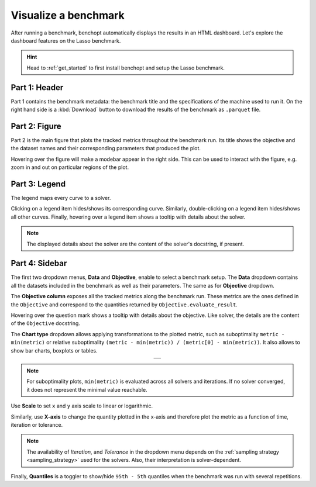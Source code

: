 .. _visualize_benchmark:

Visualize a benchmark
=====================

After running a benchmark, benchopt automatically displays the results in an HTML dashboard.
Let's explore the dashboard features on the Lasso benchmark.

.. Hint::

    Head to :ref:`get_started` to first install benchopt
    and setup the Lasso benchmark.

.. figure:: ../_static/annotated_benchmark_dashboard.png
   :align: center
   :alt: Dashboard of the Lasso benchmark results


Part 1: Header
--------------

Part 1 contains the benchmark metadata: the benchmark title and the specifications of the machine used to run it.
On the right hand side is a :kbd:`Download` button to download the results of the benchmark as ``.parquet`` file.

Part 2: Figure
--------------

Part 2 is the main figure that plots the tracked metrics throughout the benchmark run.
Its title shows the objective and the dataset names and their corresponding parameters that produced the plot.

Hovering over the figure will make a modebar appear in the right side.
This can be used to interact with the figure, e.g. zoom in and out on particular regions of the plot.

Part 3: Legend
--------------

The legend maps every curve to a solver.

Clicking on a legend item hides/shows its corresponding curve.
Similarly, double-clicking on a legend item hides/shows all other curves.
Finally, hovering over a legend item shows a tooltip with details about the solver.

.. note::

    The displayed details about the solver are the content of the solver's docstring, if present.

Part 4: Sidebar
---------------

The first two dropdown menus, **Data** and **Objective**, enable to select a benchmark setup.
The **Data** dropdown contains all the datasets included in the benchmark as well as their parameters.
The same as for **Objective** dropdown.

The **Objective column** exposes all the tracked metrics along the benchmark run.
These metrics are the ones defined in the ``Objective`` and correspond to the quantities returned by ``Objective.evaluate_result``.

Hovering over the question mark shows a tooltip with details about the objective. Like solver, the details are the content of the ``Objective`` docstring.


The **Chart type** dropdown allows applying transformations to the plotted metric, such as suboptimality ``metric - min(metric)`` or
relative suboptimality ``(metric - min(metric)) / (metric[0] - min(metric))``. It also allows to show bar charts, boxplots or tables.

.. list-table::
   :widths: auto
   :header-rows: 0
   :align: center

   * - .. image:: ../_static/barchart.png
         :width: 49%
         :alt: Bar Chart

       .. image:: ../_static/boxplot.png
         :width: 49%
         :alt: Boxplot

   * - .. image:: ../_static/table.png
         :width: 100%
         :alt: Table

.. note::

    For suboptimality plots, ``min(metric)`` is evaluated across all solvers and iterations.
    If no solver converged, it does not represent the minimal value reachable.

Use **Scale** to set ``x`` and ``y`` axis scale to linear or logarithmic.

Similarly, use **X-axis** to change the quantity plotted in the x-axis and therefore plot the metric as a function of time, iteration or tolerance.

.. note::

    The availability of *Iteration*, and *Tolerance* in the dropdown menu
    depends on the :ref:`sampling strategy <sampling_strategy>` used for the solvers.
    Also, their interpretation is solver-dependent.

Finally, **Quantiles** is a toggler to show/hide ``95th - 5th`` quantiles when the benchmark was run with several repetitions.
